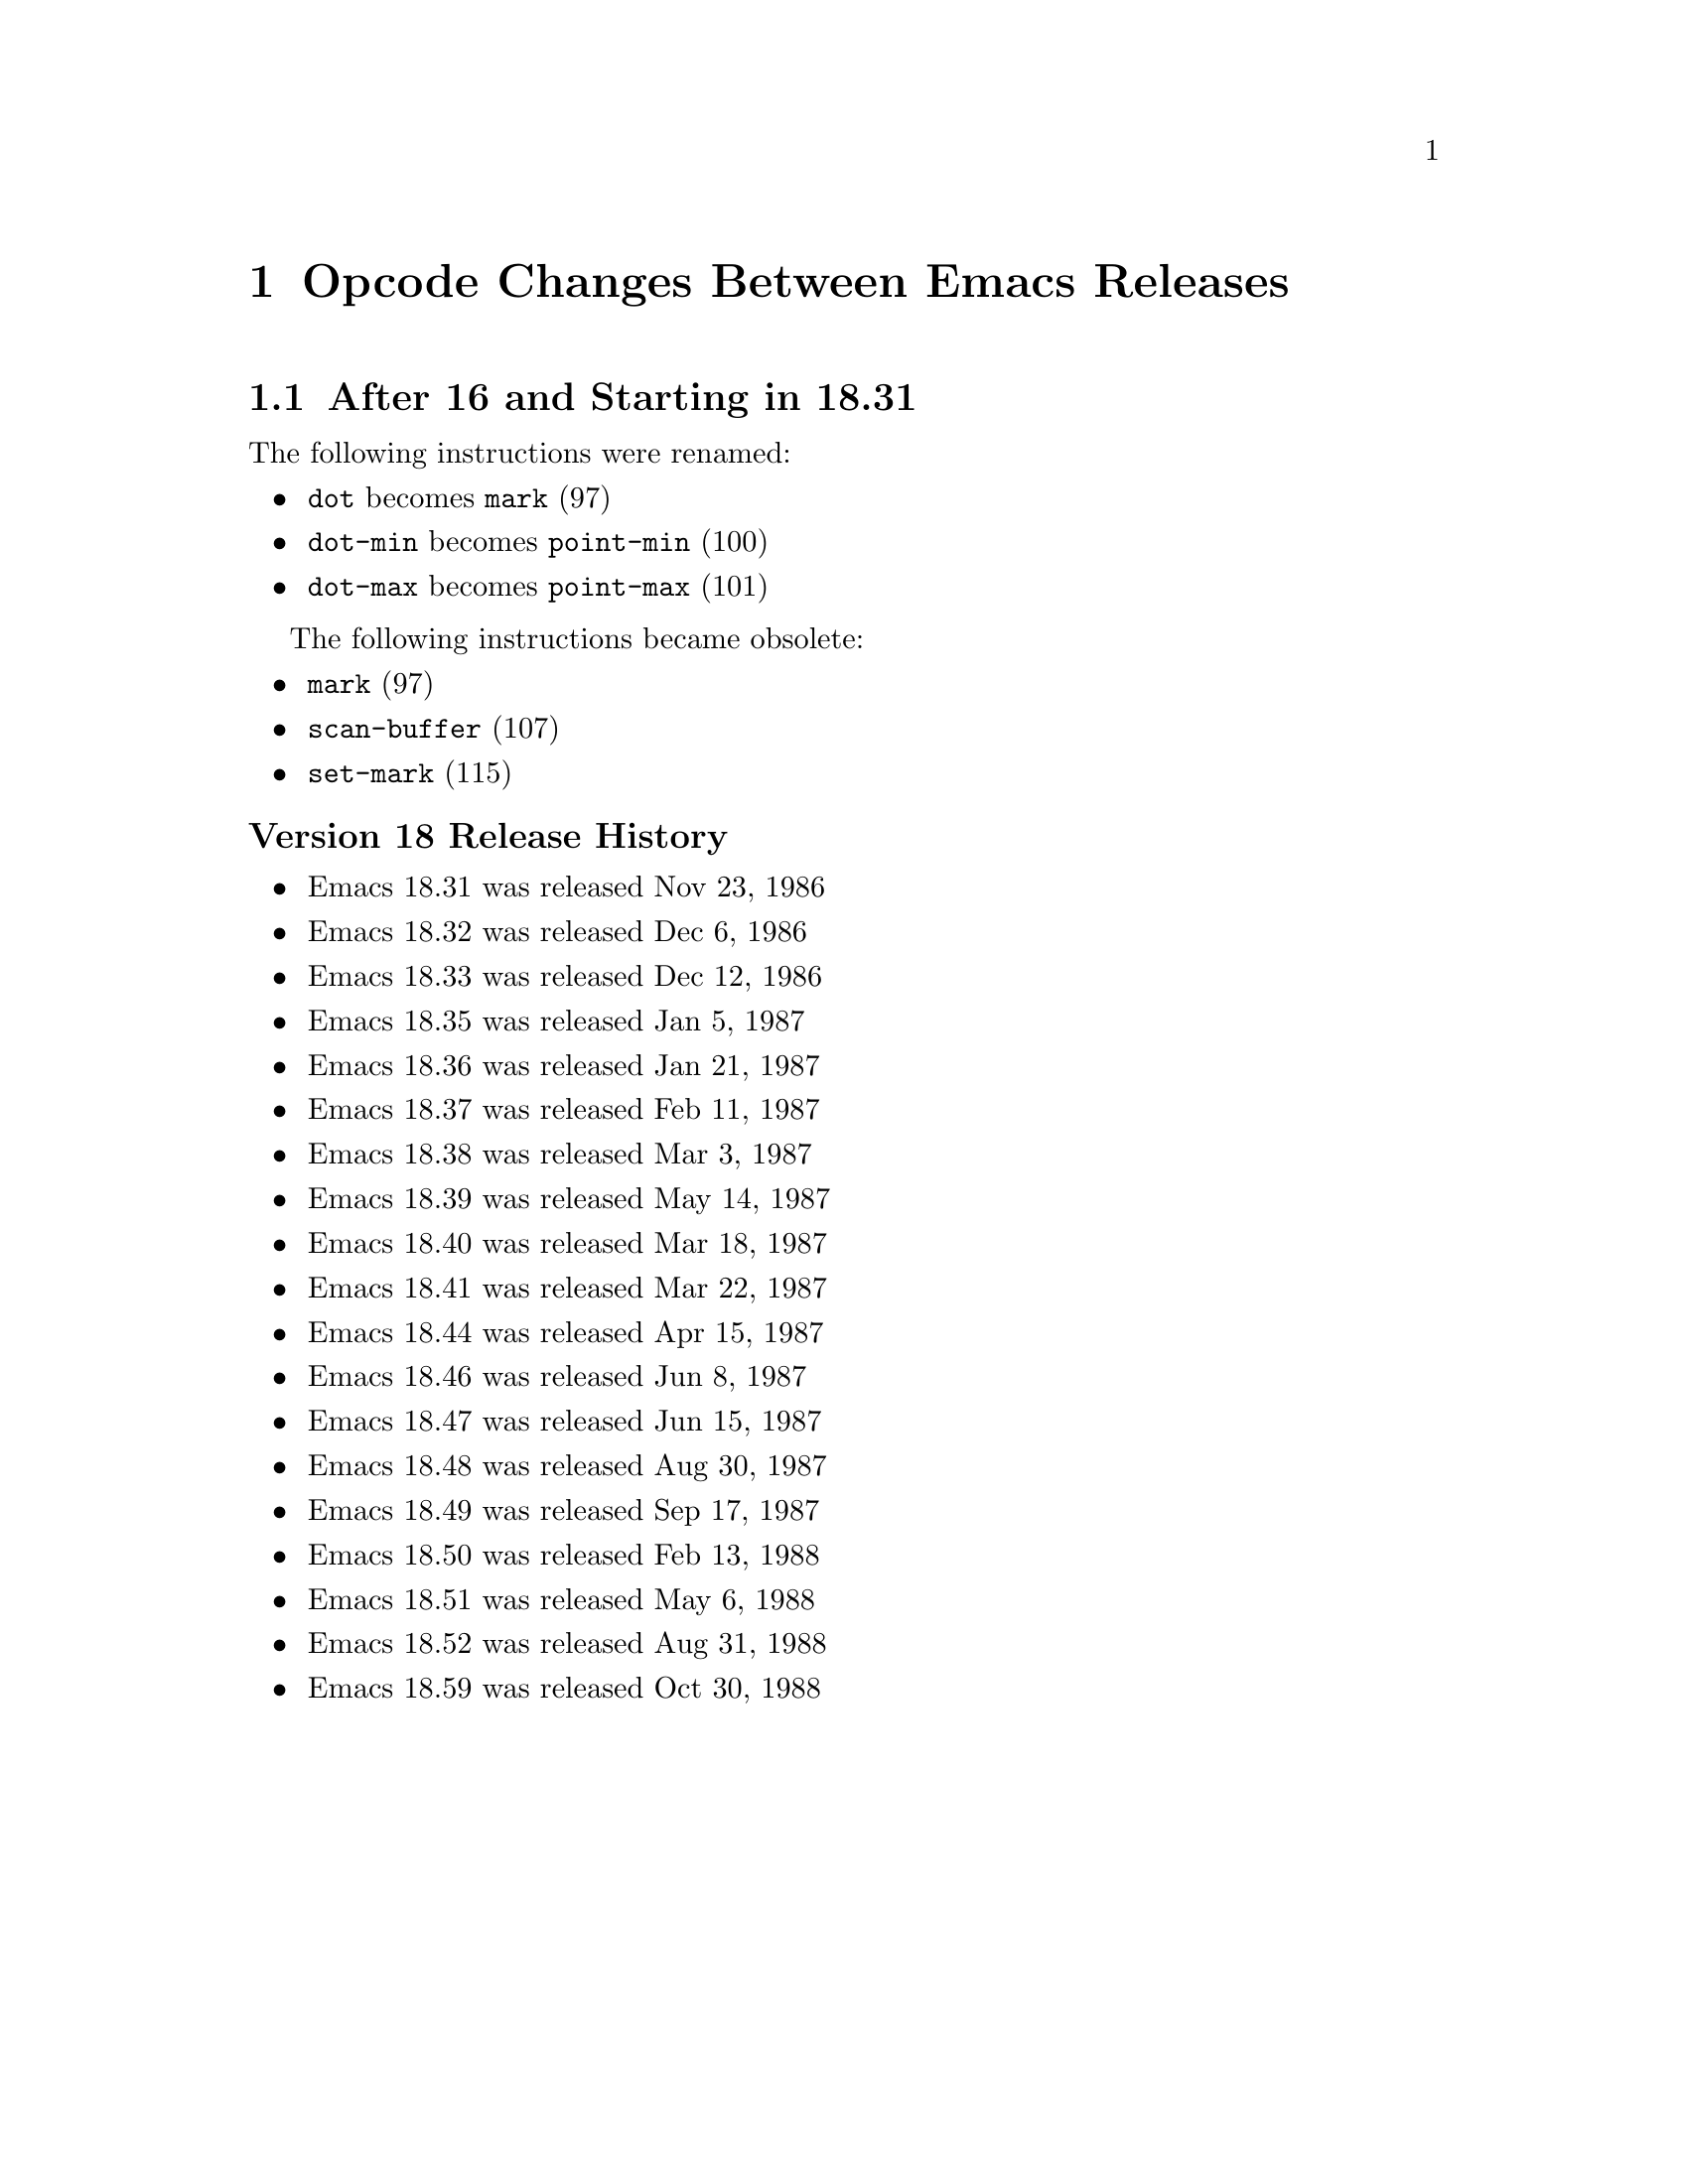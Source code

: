 @node Opcode Changes Between Emacs Releases

@chapter Opcode Changes Between Emacs Releases

@menu
* After 16 and Starting in 18.31::
* After 18.59 and Starting in 19.34::
* After 19.34 and Starting in 20.1::
* After 20.1 and Starting in 21.1::
* After 21.4 and Starting in 22.1::
* After 22.3 and Starting in 23.1::
* After 23.4 and Starting in 24.1::
* After 24.4 and Starting in 25.1::
* After 25.3 and Starting in 26.1::
* After 26.1 and Starting in 27.1::
@end menu

@node After 16 and Starting in 18.31
@section After 16 and Starting in 18.31

The following instructions were renamed:
@itemize
@item @code{dot} becomes @code{mark} (97)
@item @code{dot-min} becomes @code{point-min} (100)
@item @code{dot-max} becomes @code{point-max} (101)
@end itemize

The following instructions became obsolete:
@itemize
@item @code{mark} (97)
@item @code{scan-buffer} (107)
@item @code{set-mark} (115)
@end itemize

@unnumberedsubsec Version 18 Release History
@itemize
@item Emacs 18.31 was released Nov 23, 1986
@item Emacs 18.32 was released Dec 6, 1986
@item Emacs 18.33 was released Dec 12, 1986
@item Emacs 18.35 was released Jan 5, 1987
@item Emacs 18.36 was released Jan 21, 1987
@item Emacs 18.37 was released Feb 11, 1987
@item Emacs 18.38 was released Mar 3,  1987
@item Emacs 18.39 was released May 14, 1987
@item Emacs 18.40 was released Mar 18, 1987
@item Emacs 18.41 was released Mar 22, 1987
@item Emacs 18.44 was released Apr 15, 1987
@item Emacs 18.46 was released Jun 8, 1987
@item Emacs 18.47 was released Jun 15, 1987
@item Emacs 18.48 was released Aug 30, 1987
@item Emacs 18.49 was released Sep 17, 1987
@item Emacs 18.50 was released Feb 13, 1988
@item Emacs 18.51 was released May 6, 1988
@item Emacs 18.52 was released Aug 31, 1988
@item Emacs 18.59 was released Oct 30, 1988
@end itemize

@page
@node After 18.59 and Starting in 19.34
@section After 18.59 and Starting 19.34

jwz and Hallvard made major changes and additions to the bytecode
interpreter.

The following instructions were added:
@itemize
@item @code{mult} (97)
@item @code{forward-char} (117)
@item @code{forward-word} (118)
@item @code{skip-chars-forward} (119)
@item @code{skip-chars-backward} (120)
@item @code{forward-line} (121)
@item @code{char-syntax} (122)
@item @code{buffer-substring} (123)
@item @code{delete-region} (124)
@item @code{narrow-to-region} (125)
@item @code{widen} (126)
@item @code{end-of-line} (127)
@item @code{unbind-all} (146)
@item @code{set-marker} (147)
@item @code{match-beginning} (148)
@item @code{match-end} (149)
@item @code{upcase} (150)
@item @code{downcase} (151)
@item @code{stringeqlsign} (152)
@item @code{stringlss} (153)
@item @code{equal} (154)
@item @code{nthcdr} (155)
@item @code{elt} (156)
@item @code{member} (157)
@item @code{assq} (158)
@item @code{nreverse} (159)
@item @code{setcar} (160)
@item @code{setcdr} (161)
@item @code{car-safe} (162)
@item @code{cdr-safe} (163
@item @code{nconc} (164)
@item @code{quo} (165)
@item @code{rem} (166)
@item @code{numberp} (167)
@item @code{integerp} (162)
@item @code{Rgoto} (170)
@item @code{Rgotoifnil} (171)
@item @code{Rgotoifnonnil} (172)
@item @code{Rgotoifnilelsepop} (173)
@item @code{Rgotoifnonnilelsepop} (174)
@item @code{listN} (175)
@item @code{concatN} (176)
@item @code{insertN} (177)
@end itemize

Instruction @code{unbind-all} was added to support tail-recursion
removal.  However this was never subsequently implemented; so this
intruction was never generated.

Starting in this version, unless C prepocessor variable
@code{BYTE_CODE_SAFE} (off by default) is defined, the obsolete
instructions listed in 18.59 are not implemented.

Bytecode meta-comments look like this:
@verbatim
;;; compiled by rms@psilocin.gnu.ai.mit.edu on Mon Jun 10 17:37:37 1996
;;; from file /home/fsf/rms/e19/lisp/bytecomp.el
;;; emacs version 19.31.2.
;;; bytecomp version FSF 2.10
;;; optimization is on.
;;; this file uses opcodes which do not exist in Emacs 18.
@end verbatim

@unnumberedsubsec Version 19 Release History

@itemize
@item Emacs 19.7 was released May 22 1993
@item Emacs 19.8 was released May 25 1993
@item Emacs 19.9 was released May 27 1993
@item Emacs 19.10 was released May 30 1993
@item Emacs 19.11 was released Jun 1, 1993
@item Emacs 19.12 was released Jun 1, 1993
@item Emacs 19.13 was released Jun 8, 1993
@item Emacs 19.14 was released Jun 17, 1993
@item Emacs 19.15 was released Jun 19, 1993
@item Emacs 19.16 was released Jul 6, 1993
@item Emacs 19.17 was released Jul 7, 1993
@item Emacs 19.18 was released Aug 8, 1993
@item Emacs 19.19 was released Aug 14, 1993
@item Emacs 19.20 was released Nov 11, 1993
@item Emacs 19.21 was released Nov 16, 1993
@item Emacs 19.22 was released Nov 27, 1993
@item Emacs 19.23 was released May 17, 1994
@item Emacs 19.24 was released May 23, 1994
@item Emacs 19.25 was released May 30, 1994
@item Emacs 19.26 was released Sep 7, 1994
@item Emacs 19.27 was released Sep 11, 1994
@item Emacs 19.29 was released Jun 19, 1995
@item Emacs 19.30 was released Nov 24, 1995
@item Emacs 19.31 was released May 25, 1996
@item Emacs 19.31 was released May 25, 1996
@item Emacs 19.32 was released Aug 7, 1996
@item Emacs 19.33 was released Sept 11, 1996
@end itemize

The Elisp tarball for 19.2 is Aug, 1992. (The tarball date for
19.2 is much later; and even after the date on the 20.1 tarball.)

@node After 19.34 and Starting in 20.1
@section After 19.34 and Starting in 20.1

There were no instruction changes. However bytecode interpretation of
@code{read-char}, which became obsolete in v19 was dropped.

Bytecode meta-comments look like this:
@verbatim
;;; Compiled by rms@psilocin.gnu.ai.mit.edu on Sun Aug 31 13:07:37 1997
;;; from file /home/fsf/rms/e19/lisp/emacs-lisp/bytecomp.el
;;; in Emacs version 20.0.97.1
;;; with bytecomp version 2.33
;;; with all optimizations.
;;; This file uses opcodes which do not exist in Emacs 18.
@end verbatim

@unnumberedsubsec Version 20 Release History

@itemize
@item Emacs 20.1 was released Sep 15, 1997
@item Emacs 20.2 was released Sep 19, 1997
@item Emacs 20.3 was released Aug 19, 1998
@item Emacs 20.4 was released Jul 14, 1999
@end itemize

@page
@node After 20.1 and Starting in 21.1
@section After 20.1 and Starting in 21.1

There were no instruction changes. However there were major
changes in the bytecode interpreter.

An instruction with opcode 0 causes an abort.

Bytecode meta-comments look like this:
@verbatim
;;; Compiled by pot@pot.cnuce.cnr.it on Tue Mar 18 15:36:26 2003
;;; from file /home/pot/gnu/emacs-pretest.new/lisp/emacs-lisp/bytecomp.el
;;; in Emacs version 21.3
;;; with bytecomp version 2.85.4.1
;;; with all optimizations.
@end verbatim

@unnumberedsubsec Version 21 Release History

@itemize
@item Emacs 21.1 was released Oct 20, 2001
@item Emacs 21.2 was released Mar 16, 2002
@item Emacs 21.3 was released Mar 18, 2003
@item Emacs 21.4 was released Feb 6, 2005
@end itemize

@node After 21.4 and Starting in 22.1
@section After 21.4 and Starting in 22.1

There were no instruction changes.

The bytecode meta-comment no longer includess the bytecomp version used.

Bytecode meta-comments look like this:
@verbatim
;;; Compiled by cyd@localhost on Sat Jun  2 00:54:30 2007
;;; from file /home/cyd/emacs/lisp/emacs-lisp/bytecomp.el
;;; in Emacs version 22.1
;;; with all optimizations.

;;; This file uses dynamic docstrings, first added in Emacs 19.29.
@end verbatim

@unnumberedsubsec Version 22 Release History

@itemize
@item Emacs 22.1 was released Jun 02, 2007
@item The Emacs 22.2 tarball is dated Mar 26  2008
@item The Emacs 22.3 tarball is dated Sep 05  2008
@end itemize

@node After 22.3 and Starting in 23.1
@section After 22.3 and Starting in 23.1

There were no instruction changes.

Bytecode meta-comments look like this:
@verbatim
;;; Compiled by cyd@furry on Wed Jul 29 11:15:02 2009
;;; from file /home/cyd/emacs/lisp/emacs-lisp/bytecomp.el
;;; in Emacs version 23.1
;;; with all optimizations.

;;; This file uses dynamic docstrings, first added in Emacs 19.29.
@end verbatim

@unnumberedsubsec Version 23 Release History

@itemize
@item Emacs 23.1 was released Jul 29, 2009
@item Emacs 23.2 was released May 7, 2010
@item Emacs 23.3 was released Mar 7, 2011
@item The Emacs 23.4 tarball is dated Jan 28, 2012
@end itemize

@node After 23.4 and Starting in 24.1
@section After 23.4 and Starting in 24.1

An error is thrown for unknown bytecodes rather than aborting.

The following instructions were added:
@itemize
@item @code{stack-set}   (178)
@item @code{stack_set2}, (179)
@item @code{discardN}, (180)
@end itemize

The following instructions became obsolete:

@itemize
@item @code{save-current-buffer} (97)
@end itemize

Is replaced by @code{save-current-buffer-1} (114)

Unless C prepocessor variable @code{BYTE_CODE_SAFE} (off by default) is
defined, obsolete instructions below and from earlier versions are not implemented.

@itemize
@item @code{temp-output-buffer-setup} (144)
@item @code{temp-output-buffer-show} (145)
@item @code{save-window-excursion} (139)
@end itemize

Instruction @code{unbind-all}, which never was generated, was marked obsolete
in this version.

The bytecode meta-comment no longer who user/hostname compiled and at what time.
A message indicating whether utf-8 non-ASCII characters is used is included.

Bytecode meta-comments look like this:
@verbatim
;;; from file /misc/emacs/bzr/emacs24-merge/lisp/emacs-lisp/bytecomp.el
;;; in Emacs version 24.3
;;; with all optimizations.

;;; This file uses dynamic docstrings, first added in Emacs 19.29.

;;; This file does not contain utf-8 non-ASCII characters,
;;; and so can be loaded in Emacs versions earlier than 23.
@end verbatim

@unnumberedsubsec Version 24 Release History

The following instructions were added in 24.4:
@itemize
@item @code{pophandler} (48)
@item @code{pushconditioncase} (49)
@item @code{pushcatch} (50)
@end itemize


@itemize
@item The Emacs 24.1 tarball is dated Jun 10, 2012
@item The Emacs 24.2 tarball is dated Aug 27, 2012
@item Emacs 24.3 was released Mar 11, 2013
@item Emacs 24.4 was released Oct 20, 2014
@item Emacs 24.5 was released Apr 10, 2015
@end itemize

@node After 24.4 and Starting in 25.1
@section After 24.4 and Starting in 25.1

Instruction 0 becomes an error rather than aborting emacs.

A number of changes were made to @code{bytecode.c}.

The following instructions, obsolete since version 18, can no longer be interpreted:
@itemize
@item @code{scan-buffer} (107)
@item @code{set-mark} (115)
@end itemize

You will get an error if @code{BYTE_CODE_SAFE} is defined.

The bytecode meta-comment no longer include the source-code path.

Bytecode meta-comments look like this:
@verbatim
;;; Compiled
;;; in Emacs version 25.2
;;; with all optimizations.

;;; This file uses dynamic docstrings, first added in Emacs 19.29.

;;; This file does not contain utf-8 non-ASCII characters,
;;; and so can be loaded in Emacs versions earlier than 23.
@end verbatim

@unnumberedsubsec Version 25 Release History

@itemize
@item Emacs 25.1 was released Sep 16, 2016
@item The Emacs 25.2 tarball is dated Apr 21, 2017
@item Emacs 25.3 was released Sep 11, 2017
@end itemize

@node After 25.3 and Starting in 26.1
@section After 25.3 and Starting in 26.1

The following instruction was added:
@itemize
@item @code{switch} (267)
@end itemize

@node After 26.1 and Starting in 27.1
@section After 26.1 and Starting in 27.1

No changes yet.
